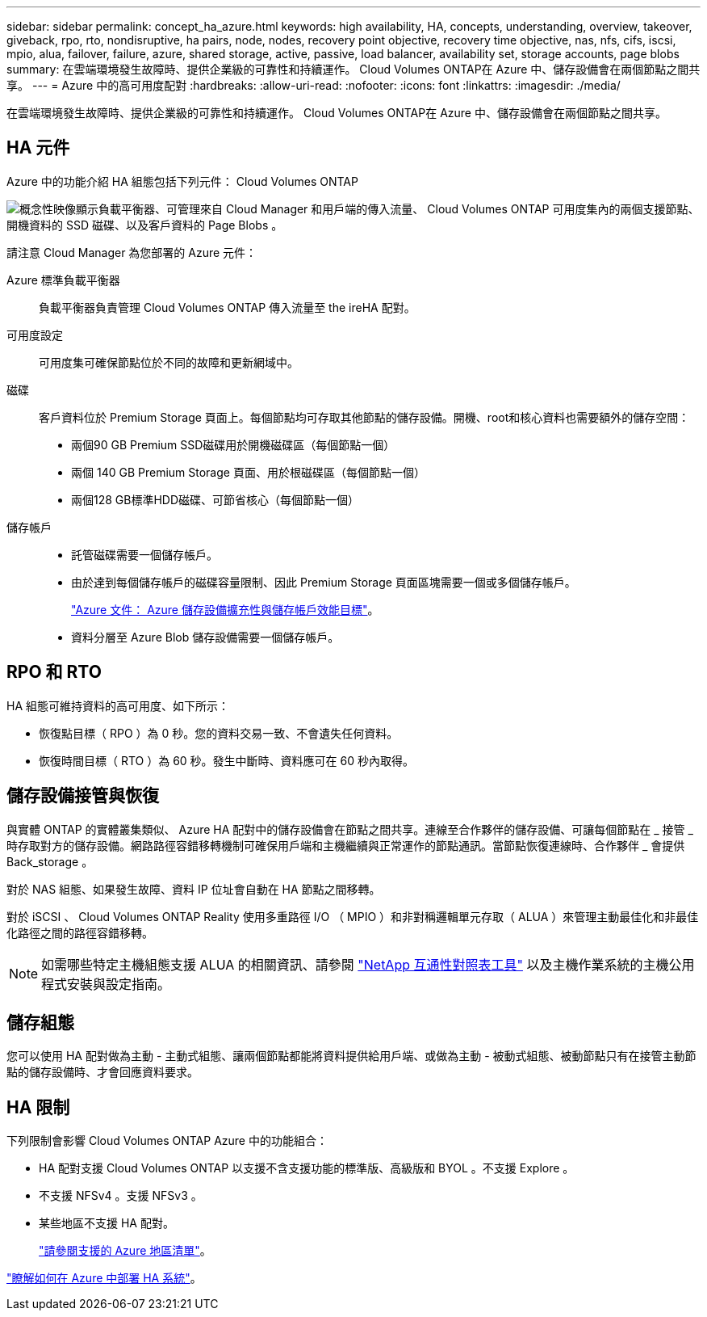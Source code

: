 ---
sidebar: sidebar 
permalink: concept_ha_azure.html 
keywords: high availability, HA, concepts, understanding, overview, takeover, giveback, rpo, rto, nondisruptive, ha pairs, node, nodes, recovery point objective, recovery time objective, nas, nfs, cifs, iscsi, mpio, alua, failover, failure, azure, shared storage, active, passive, load balancer, availability set, storage accounts, page blobs 
summary: 在雲端環境發生故障時、提供企業級的可靠性和持續運作。 Cloud Volumes ONTAP在 Azure 中、儲存設備會在兩個節點之間共享。 
---
= Azure 中的高可用度配對
:hardbreaks:
:allow-uri-read: 
:nofooter: 
:icons: font
:linkattrs: 
:imagesdir: ./media/


[role="lead"]
在雲端環境發生故障時、提供企業級的可靠性和持續運作。 Cloud Volumes ONTAP在 Azure 中、儲存設備會在兩個節點之間共享。



== HA 元件

Azure 中的功能介紹 HA 組態包括下列元件： Cloud Volumes ONTAP

image:diagram_ha_azure.png["概念性映像顯示負載平衡器、可管理來自 Cloud Manager 和用戶端的傳入流量、 Cloud Volumes ONTAP 可用度集內的兩個支援節點、開機資料的 SSD 磁碟、以及客戶資料的 Page Blobs 。"]

請注意 Cloud Manager 為您部署的 Azure 元件：

Azure 標準負載平衡器:: 負載平衡器負責管理 Cloud Volumes ONTAP 傳入流量至 the ireHA 配對。
可用度設定:: 可用度集可確保節點位於不同的故障和更新網域中。
磁碟:: 客戶資料位於 Premium Storage 頁面上。每個節點均可存取其他節點的儲存設備。開機、root和核心資料也需要額外的儲存空間：
+
--
* 兩個90 GB Premium SSD磁碟用於開機磁碟區（每個節點一個）
* 兩個 140 GB Premium Storage 頁面、用於根磁碟區（每個節點一個）
* 兩個128 GB標準HDD磁碟、可節省核心（每個節點一個）


--
儲存帳戶::
+
--
* 託管磁碟需要一個儲存帳戶。
* 由於達到每個儲存帳戶的磁碟容量限制、因此 Premium Storage 頁面區塊需要一個或多個儲存帳戶。
+
https://docs.microsoft.com/en-us/azure/storage/common/storage-scalability-targets["Azure 文件： Azure 儲存設備擴充性與儲存帳戶效能目標"^]。

* 資料分層至 Azure Blob 儲存設備需要一個儲存帳戶。


--




== RPO 和 RTO

HA 組態可維持資料的高可用度、如下所示：

* 恢復點目標（ RPO ）為 0 秒。您的資料交易一致、不會遺失任何資料。
* 恢復時間目標（ RTO ）為 60 秒。發生中斷時、資料應可在 60 秒內取得。




== 儲存設備接管與恢復

與實體 ONTAP 的實體叢集類似、 Azure HA 配對中的儲存設備會在節點之間共享。連線至合作夥伴的儲存設備、可讓每個節點在 _ 接管 _ 時存取對方的儲存設備。網路路徑容錯移轉機制可確保用戶端和主機繼續與正常運作的節點通訊。當節點恢復連線時、合作夥伴 _ 會提供 Back_storage 。

對於 NAS 組態、如果發生故障、資料 IP 位址會自動在 HA 節點之間移轉。

對於 iSCSI 、 Cloud Volumes ONTAP Reality 使用多重路徑 I/O （ MPIO ）和非對稱邏輯單元存取（ ALUA ）來管理主動最佳化和非最佳化路徑之間的路徑容錯移轉。


NOTE: 如需哪些特定主機組態支援 ALUA 的相關資訊、請參閱 http://mysupport.netapp.com/matrix["NetApp 互通性對照表工具"^] 以及主機作業系統的主機公用程式安裝與設定指南。



== 儲存組態

您可以使用 HA 配對做為主動 - 主動式組態、讓兩個節點都能將資料提供給用戶端、或做為主動 - 被動式組態、被動節點只有在接管主動節點的儲存設備時、才會回應資料要求。



== HA 限制

下列限制會影響 Cloud Volumes ONTAP Azure 中的功能組合：

* HA 配對支援 Cloud Volumes ONTAP 以支援不含支援功能的標準版、高級版和 BYOL 。不支援 Explore 。
* 不支援 NFSv4 。支援 NFSv3 。
* 某些地區不支援 HA 配對。
+
https://cloud.netapp.com/cloud-volumes-global-regions["請參閱支援的 Azure 地區清單"^]。



link:task_deploying_otc_azure.html["瞭解如何在 Azure 中部署 HA 系統"]。
